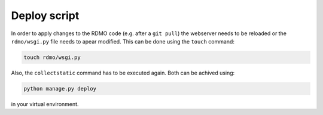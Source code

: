 Deploy script
~~~~~~~~~~~~~

In order to apply changes to the RDMO code (e.g. after a ``git pull``) the webserver
needs to be reloaded or the ``rdmo/wsgi.py`` file needs to apear modified. This can be done using the ``touch`` command:

.. code:: bash

    touch rdmo/wsgi.py

Also, the ``collectstatic`` command has to be executed again. Both can be achived using:

.. code:: bash

    python manage.py deploy

in your virtual environment.